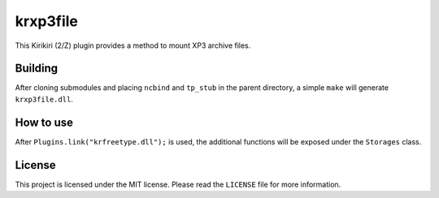 krxp3file
=========

This Kirikiri (2/Z) plugin provides a method to mount XP3 archive files.

Building
--------

After cloning submodules and placing ``ncbind`` and ``tp_stub`` in the
parent directory, a simple ``make`` will generate ``krxp3file.dll``.

How to use
----------

After ``Plugins.link("krfreetype.dll");`` is used, the additional
functions will be exposed under the ``Storages`` class.

License
-------

This project is licensed under the MIT license. Please read the
``LICENSE`` file for more information.
